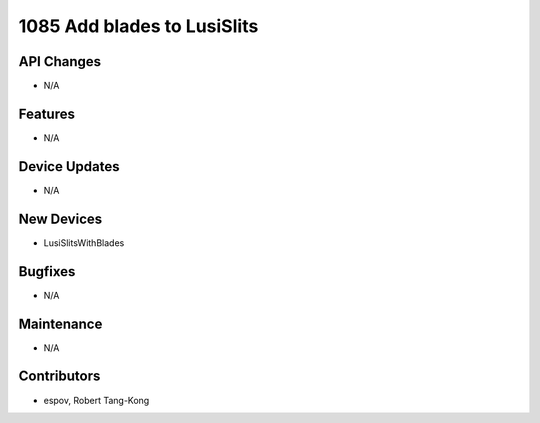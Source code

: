 1085 Add blades to LusiSlits
#################

API Changes
-----------
- N/A

Features
--------
- N/A

Device Updates
--------------
- N/A

New Devices
-----------
- LusiSlitsWithBlades

Bugfixes
--------
- N/A

Maintenance
-----------
- N/A

Contributors
------------
- espov, Robert Tang-Kong
